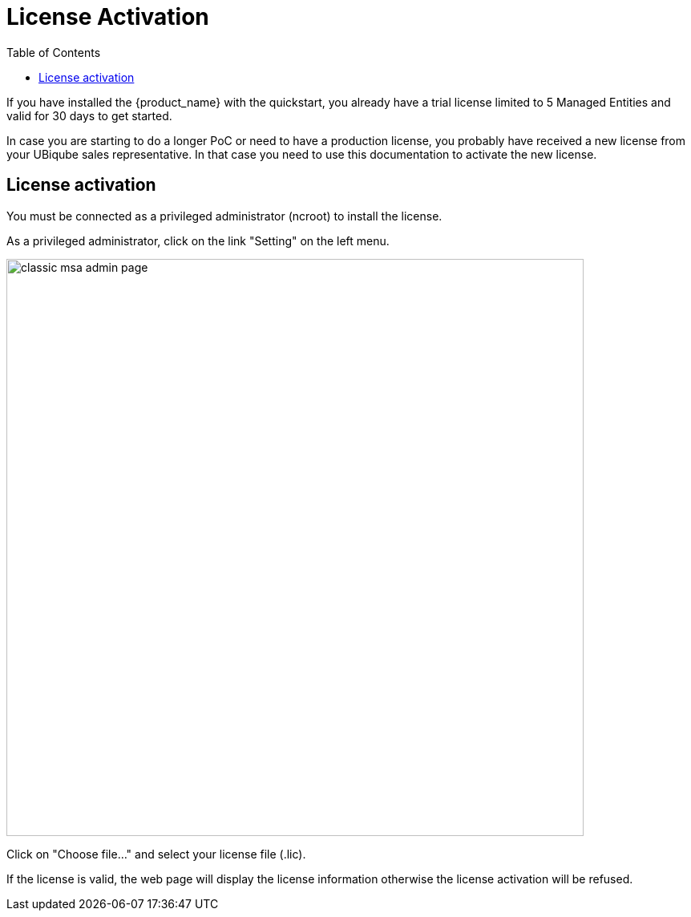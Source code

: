 = License Activation
:toc: left
:toclevels: 4 
:doctype: book 
:imagesdir: ./resources/
ifdef::env-github,env-browser[:outfilesuffix: .adoc]

If you have installed the {product_name} with the quickstart, you already have a trial license limited to 5 Managed Entities and valid for 30 days to get started.

In case you are starting to do a longer PoC or need to have a production license, you probably have received a new license from your UBiqube sales representative.
In that case you need to use this documentation to activate the new license.

== License activation

You must be connected as a privileged administrator (ncroot) to install the license.

As a privileged administrator, click on the link "Setting" on the left menu. 

image::images/classic_msa_admin_page.png[width=720px]

Click on "Choose file..." and select your license file (.lic).

If the license is valid, the web page will display the license information otherwise the license activation will be refused.



